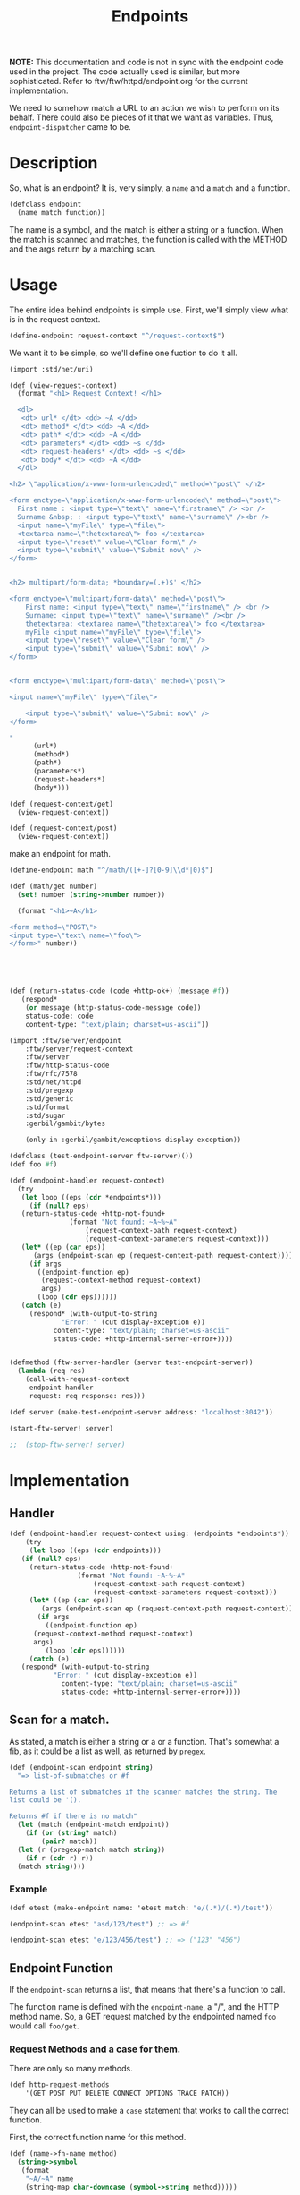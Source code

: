 #+TITLE: Endpoints


*NOTE:* This documentation and code is not in sync with the endpoint
code used in the project.  The code actually used is similar, but more
sophisticated.  Refer to ftw/ftw/httpd/endpoint.org for the current
implementation.


We need to somehow match a URL to an action we wish to perform on its
behalf. There could also be pieces of it that we want as
variables. Thus, ~endpoint-dispatcher~ came to be.

* Description

So, what is an endpoint? It is, very simply, a ~name~ and a ~match~
and a function.

#+NAME: defclass-endpoint
#+BEGIN_SRC scheme
  (defclass endpoint
    (name match function))
#+END_SRC

The name is a symbol, and the match is either a string or a
function. When the match is scanned and matches, the function is
called with the METHOD and the args return by a matching scan.

* Usage 

The entire idea behind endpoints is simple use. First, we'll simply
view what is in the request context.

#+BEGIN_SRC scheme
  (define-endpoint request-context "^/request-context$")
#+END_SRC

We want it to be simple, so we'll define one fuction to do it all.

#+BEGIN_SRC scheme
  (import :std/net/uri)

  (def (view-request-context)
    (format "<h1> Request Context! </h1>

    <dl> 
     <dt> url* </dt> <dd> ~A </dd>
     <dt> method* </dt> <dd> ~A </dd>
     <dt> path* </dt> <dd> ~A </dd>
     <dt> parameters* </dt> <dd> ~s </dd>
     <dt> request-headers* </dt> <dd> ~s </dd>
     <dt> body* </dt> <dd> ~A </dd>
    </dl>

  <h2> \"application/x-www-form-urlencoded\" method=\"post\" </h2>

  <form enctype=\"application/x-www-form-urlencoded\" method=\"post\">
    First name : <input type=\"text\" name=\"firstname\" /> <br />
    Surname &nbsp; : <input type=\"text\" name=\"surname\" /><br />
    <input name=\"myFile\" type=\"file\">
    <textarea name=\"thetextarea\"> foo </textarea>
    <input type=\"reset\" value=\"Clear form\" />
    <input type=\"submit\" value=\"Submit now\" />
  </form>


  <h2> multipart/form-data; *boundary=(.+)$' </h2>

  <form enctype=\"multipart/form-data\" method=\"post\">
	  First name: <input type=\"text\" name=\"firstname\" /> <br />
	  Surname: <input type=\"text\" name=\"surname\" /><br />
	  thetextarea: <textarea name=\"thetextarea\"> foo </textarea>
	  myFile <input name=\"myFile\" type=\"file\">
	  <input type=\"reset\" value=\"Clear form\" />
	  <input type=\"submit\" value=\"Submit now\" />
  </form>


  <form enctype=\"multipart/form-data\" method=\"post\">

  <input name=\"myFile\" type=\"file\">

	  <input type=\"submit\" value=\"Submit now\" />
  </form>

  "
	    (url*)
	    (method*)
	    (path*)
	    (parameters*)
	    (request-headers*)
	    (body*)))

  (def (request-context/get)
    (view-request-context))

  (def (request-context/post)
    (view-request-context))
#+END_SRC


make an endpoint for math.

#+BEGIN_SRC scheme
  (define-endpoint math "^/math/([+-]?[0-9]\\d*|0)$")

  (def (math/get number)
    (set! number (string->number number))

    (format "<h1>~A</h1>

  <form method=\"POST\">
  <input type=\"text\ name=\"foo\">
  </form>" number))




  
#+END_SRC

#+NAME: return-status-code
#+BEGIN_SRC scheme
  (def (return-status-code (code +http-ok+) (message #f))
     (respond*
      (or message (http-status-code-message code))
      status-code: code
      content-type: "text/plain; charset=us-ascii"))
#+END_SRC

#+BEGIN_SRC scheme
  (import :ftw/server/endpoint
	  :ftw/server/request-context 
	  :ftw/server
	  :ftw/http-status-code
	  :ftw/rfc/7578
	  :std/net/httpd
	  :std/pregexp
	  :std/generic
	  :std/format
	  :std/sugar
	  :gerbil/gambit/bytes 

	  (only-in :gerbil/gambit/exceptions display-exception))

  (defclass (test-endpoint-server ftw-server)())
  (def foo #f)

  (def (endpoint-handler request-context)
    (try
     (let loop ((eps (cdr *endpoints*)))
       (if (null? eps)
	 (return-status-code +http-not-found+
			     (format "Not found: ~A~%~A"
				     (request-context-path request-context)
				     (request-context-parameters request-context)))
	 (let* ((ep (car eps))
		(args (endpoint-scan ep (request-context-path request-context))))
	   (if args
	     ((endpoint-function ep)
	      (request-context-method request-context)
	      args)
	     (loop (cdr eps))))))
     (catch (e)
       (respond* (with-output-to-string
		       "Error: " (cut display-exception e))
		     content-type: "text/plain; charset=us-ascii"
		     status-code: +http-internal-server-error+))))


  (defmethod (ftw-server-handler (server test-endpoint-server))
    (lambda (req res)
      (call-with-request-context
       endpoint-handler
       request: req response: res)))

  (def server (make-test-endpoint-server address: "localhost:8042"))

  (start-ftw-server! server)

  ;;  (stop-ftw-server! server)
#+END_SRC




* Implementation

** Handler 

#+NAME: endpoint-handler
#+BEGIN_SRC scheme
  (def (endpoint-handler request-context using: (endpoints *endpoints*))
      (try
       (let loop ((eps (cdr endpoints)))
	 (if (null? eps)
	   (return-status-code +http-not-found+
			       (format "Not found: ~A~%~A"
				       (request-context-path request-context)
				       (request-context-parameters request-context)))
	   (let* ((ep (car eps))
		  (args (endpoint-scan ep (request-context-path request-context))))
	     (if args
	       ((endpoint-function ep)
		(request-context-method request-context)
		args)
	       (loop (cdr eps))))))
       (catch (e)
	 (respond* (with-output-to-string
			 "Error: " (cut display-exception e))
		       content-type: "text/plain; charset=us-ascii"
		       status-code: +http-internal-server-error+))))

#+END_SRC

** Scan for a match.

 As stated, a match is either a string or a or a function. That's
 somewhat a fib, as it could be a list as well, as returned by
 ~pregex~.
 
 #+NAME: endpoint-scan
 #+BEGIN_SRC scheme 
   (def (endpoint-scan endpoint string)
     "=> list-of-submatches or #f

   Returns a list of submatches if the scanner matches the string. The
   list could be '().

   Returns #f if there is no match"
     (let (match (endpoint-match endpoint))
       (if (or (string? match)
	       (pair? match))
	 (let (r (pregexp-match match string))
	   (if r (cdr r) r))
	 (match string))))
 #+END_SRC

*** Example

 #+BEGIN_SRC scheme
   (def etest (make-endpoint name: 'etest match: "e/(.*)/(.*)/test"))

   (endpoint-scan etest "asd/123/test") ;; => #f

   (endpoint-scan etest "e/123/456/test") ;; => ("123" "456")
 #+END_SRC



** Endpoint Function

 If the ~endpoint-scan~ returns a list, that means that there's a
 function to call.

 The function name is defined with the ~endpoint-name~, a "/", and the
 HTTP method name. So, a GET request matched by the endpointed named
 ~foo~ would call ~foo/get~.


*** Request Methods and a case for them.

  There are only so many methods. 

 #+NAME: http-request-methods
 #+BEGIN_SRC scheme
 (def http-request-methods
     '(GET POST PUT DELETE CONNECT OPTIONS TRACE PATCH))
 #+END_SRC

 They can all be used to make a ~case~ statement that works to call the
 correct function. 

 First, the correct function name for this method.

 #+NAME: name-to-fn-name
 #+BEGIN_SRC scheme
   (def (name->fn-name method)
	 (string->symbol
	  (format
	   "~A/~A" name
	   (string-map char-downcase (symbol->string method)))))
 #+END_SRC

 It works.

 #+BEGIN_SRC scheme
   (def name 'this-is-an-endpoint)

   (name->fn-name 'GET) ;;=> this-is-an-endpoint/get
 #+END_SRC


 Now, the ~case~ /clause/ for this method.

 #+NAME: case-clause
 #+BEGIN_SRC scheme
   (def (clause method)
     `((,method) (apply ,(name->fn-name method) args)))
 #+END_SRC

 #+BEGIN_SRC scheme
  (clause 'POST) ;;=> ((POST) (apply this-is-an-endpoint/post args))
#+END_SRC

That all comes together to create a form which, when compiled, does
what we want.

# :tangle "/tmp/method-case-form.ss"
#+NAME: method-case-form
#+BEGIN_SRC scheme :noweb yes 
  (def (method-case-form name)

    <<name-to-fn-name>>

    <<case-clause>>

    `(case method
    ,@(append
       (map clause http-request-methods)
       '((else (error "this:" method " is not an http request method"))))))
#+END_SRC

#+BEGIN_SRC scheme
  (method-case-form name)
  ;; =>
  ;; (case (string->symbol method)
  ;;   ((GET) (apply this-is-an-endpoint/get	args))
  ;;   ((POST) (apply this-is-an-endpoint/post args))
  ;;   ((PUT) (apply this-is-an-endpoint/put args))
  ;;   ((DELETE) (apply this-is-an-endpoint/delete args))
  ;;   ((CONNECT) (apply this-is-an-endpoint/connect args))
  ;;   ((OPTIONS) (apply this-is-an-endpoint/options args))
  ;;   ((TRACE) (apply this-is-an-endpoint/trace args))
  ;;   ((PATCH) (apply this-is-an-endpoint/patch args))
  ;;   (else (error "this: " method "is not an http request method")))
#+END_SRC

***  /syntax/ ~construct-endpoint-function~

One may note that it is a form which relies on variables. It is
unhygenic. Gerbil allows such wonderful things.

#+NAME: construct-endpoint-fuction-syntax-case
#+BEGIN_SRC scheme
(syntax-case stx ()
    ((macro name)
     (with-syntax ((body (method-case-form (syntax-e #'name))))
       #'(lambda (method args) body))))
#+END_SRC

Putting it together, we get ~construct-endpoint-function~.

# :tangle "/tmp/construct-endpoint-function.ss"
#+NAME: construct-endpoint-function
#+BEGIN_SRC scheme :noweb yes 
  (defsyntax (construct-endpoint-function stx)

    <<http-request-methods>>

    <<method-case-form>>

    <<construct-endpoint-fuction-syntax-case>>)
#+END_SRC


**** Example

Without anything else, it fails all the time.

#+BEGIN_SRC scheme
  ((construct-endpoint-function this-is-an-endpoint) "GET" (list 'arg 1234))
  ;; Evaluation aborted on Unbound variable: this-is-an-endpoint/get
#+END_SRC

It will always fail when passed a non-http-method.

#+BEGIN_SRC scheme
((construct-endpoint-function this-is-an-endpoint) "FSCK" (list 'arg 1234))
; Evaluation aborted on this: "FSCK" " is not an http request method"
#+END_SRC

If we define the function, it will be ~apply~'d with the second
argument, so that also needs to be correct.

#+BEGIN_SRC scheme
  (def (this-is-an-endpoint/get)
    #t)

  ((construct-endpoint-function this-is-an-endpoint) "GET" (list 'arg 1234))
  ;; Evaluation aborted on Wrong number of arguments passed to procedure
  ;; (this-is-an-endpoint/get 'arg 1234)
#+END_SRC

When it is correct, it is a wonderful thing to see. First, define some
functions it will call.

#+BEGIN_SRC scheme
  (def (this-is-an-endpoint/get say length)
    (format "~A, only ~A knots, give or take ~A!"
	    say length (random-integer length)))

  (def current 0)
  (def (this-is-an-endpoint/post knots)
    (begin0
	(if (> knots current)
	  "Reef the mains'l, she's blowing hard!"
	  "She's slowing down, time for grog and a nap.")
      (set! current knots)))

  (def (this-is-an-endpoint/delete)
    "Say hi to Davey Jones")

#+END_SRC

Then call them.

#+BEGIN_SRC scheme
  (def ef (construct-endpoint-function this-is-an-endpoint))

  (ef "GET" (list 'arg 1234))

  ;; => "arg, only 1234 knots, give or take 238"

  (ef "POST" '(15))

  ;; => "Reef the mains'l, she's blowing hard!"

  (ef "POST" '(10))

  ;; => "She's slowing down, time for grog and a nap."

  (ef "DELETE" '())

  ;; => "Say hi to Davey Jones"
#+END_SRC


** /syntax/ ~construct-endpoint~

#+NAME: construct-endpoint
#+BEGIN_SRC scheme
  (defrules construct-endpoint ()
    ((_ name match)
     (make-endpoint 
      name: (quote name)
      match: match
      function: (construct-endpoint-function name))))
#+END_SRC


*** Example

This example is almost what ~define-endpoints~ is all about.

The endpoint itself is simple. 

#+BEGIN_SRC scheme
  (def (pirate/get say length)
    (let (length (string->number length))
      (format "~A, only ~A knots, give or take ~A!"
	      say length (random-integer length))))

  (def (pirate/post say chips)
    (let (chips (string->number chips))
      (let ((stack (random-integer (* 4 chips))))
	(cond
	 ((> (/ stack 2) chips)
	  (format "~A, raise ya another ~A"
		  say chips))
	 ((> stack chips)
	  (format "~A, call." say))
	 (else
	  (format "Fold ~A :(" say))))))
#+END_SRC

Using that, we'll make a mooring for the pirates.

#+BEGIN_SRC scheme
  (def pirate-path "/pirate/(.*)/(.*)")
#+END_SRC

We can now construct an endpoint that embraces our pirates.

#+BEGIN_SRC scheme
  (def pirate::endpoint
    (construct-endpoint
     pirate pirate-path))
#+END_SRC

Testing it out does what is expected. No plank for you. Yet.

#+BEGIN_SRC scheme
  (let* ((test-run-url "/pirate/yarrrr!/25")
	 (test-fail-url "/fail")
	 (scan (cut endpoint-scan pirate::endpoint <>))
	 (run-args (scan test-run-url))
	 (fail (scan test-fail-url))
	 (run (endpoint-function pirate::endpoint)))

    (list run-args: run-args
	  fail: fail
	  get: (run "GET" run-args)
	  posts: (list (run "POST" run-args)
		       (run "POST" run-args)
		       (run "POST" run-args)
		       (run "POST" run-args)
		       (run "POST" run-args))))

  ;; =>
   ;; ( run-args: ("yarrrr!" "25")
   ;;   fail: #f
   ;;   get: "yarrrr!, only 25 knots, give or take 17!"
   ;;   posts: ("yarrrr!, call." "yarrrr!, raise ya another 25"
   ;; 	   "Fold yarrrr! :(" "yarrrr!, call." "Fold yarrrr! :("))

#+END_SRC


* ~define-endpoint~, the end-all-be-all.

To make endpoints dispatch an user friendly, the (re)definition will
entail a number of tasks. 

  1) For an endpoint named ~name~, the toplevel variable holding it
     will be ~name::endpoint~.
     
     #+BEGIN_SRC scheme
     (string->symbol (format "~A::endpoint" name))
     #+END_SRC

  2) The endpoint may be in use, we we'll make sure that redefining it
     modifies the existing one.
     
     We use a ~try/catch~.

     #+BEGIN_SRC scheme 
       (try
	(let (e name::endpoint)
	   ...)
	(catch  (e) (construct-endpoint name "foo")))
     #+END_SRC
     

  3) By default, defining an endpoint will add it to an ~*endpoint*~
     list. The list itself can be set by ~in:~.

     Only the ~cdr~ is used! by the definition.

     #+BEGIN_SRC scheme
       (def *endpoints* (list 'endpoints))
     #+END_SRC


Make it so.

#+NAME: define-endpoint
#+BEGIN_SRC gerbil 
  (def *endpoints* (list 'endpoints))

  (defsyntax (define-endpoint stx)

    (def (%defvar name match in)
      (let ((e (gensym))
	    (i (gensym))
	    (c (gensym))
	    (varname (string->symbol (format "~A::endpoint"
					     name))))
	`(define ,varname
	   (let ((,e
		  (with-catch
		   (lambda (_)
		     (construct-endpoint ,name ,match))
		   (lambda ()
		     (let ((,e ,varname))
		       (set! (endpoint-match ,e) ,match)
		       ,e))))
		 (,i ,in))
	     (unless (memq ,e ,i)
	       (set! (cdr ,i)
		 (cons ,e (cdr ,i))))
	     ,e))))


    (syntax-case stx ()
      ((macro name match in: endpoints)
       (with-syntax ((var (datum->syntax #'macro
			    (%defvar (syntax-e #'name)
				     (syntax-e #'match)
				     (syntax-e #'endpoints)))))
	 #'var))
      ((macro name match)
       (with-syntax ((var (datum->syntax #'macro
			    (%defvar (syntax-e #'name)
				     (syntax-e #'match)
				     '*endpoints*))))
	 #'var))))


#+END_SRC


* ~delete-endpoint~, the end-of-be-all


#+BEGIN_SRC scheme

  (def (delete-endpoint endpoint-or-name in: (in *endpoints*))
    (let ((endpoint (if (endpoint? endpoint-or-name)
		      endpoint-or-name
		      (eval (string->symbol
			     (format "~A::endpoint"
				     endpoint-or-name))))))
    (set! (cdr *endpoints*) (delete endpoint (cdr *endpoints*)))))

#+END_SRC

* /file/ endpoint.ss

#+BEGIN_SRC scheme :noweb yes :tangle "../../gerbil/server/endpoint.ss"
  ;; -*- Gerbil -*-
  ;;(export define-endpoint delete-endpoint *endpoints*)
  (export #t)
  (import :ftw/server/request-context :ftw/server
	  :ftw/http-status-code
	  :std/net/httpd
	  :std/pregexp
	  (phi: +1
		:std/srfi/13
		:std/format)
	  :std/sugar
	  :std/generic
	  :std/format
	  :std/srfi/1
          (only-in :gerbil/gambit/exceptions display-exception)) 

  <<defclass-endpoint>>

  <<endpoint-scan>>

  <<construct-endpoint-function>>

  <<construct-endpoint>>

  <<define-endpoint>>

  <<endpoint-handler>> 

  <<return-status-code>>
#+END_SRC
